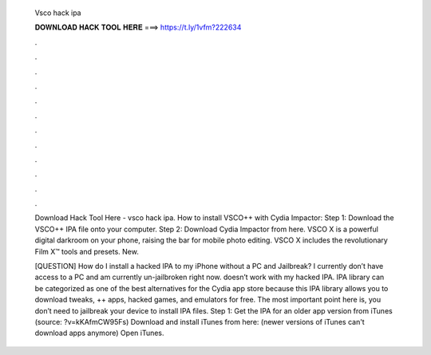   Vsco hack ipa
  
  
  
  𝐃𝐎𝐖𝐍𝐋𝐎𝐀𝐃 𝐇𝐀𝐂𝐊 𝐓𝐎𝐎𝐋 𝐇𝐄𝐑𝐄 ===> https://t.ly/1vfm?222634
  
  
  
  .
  
  
  
  .
  
  
  
  .
  
  
  
  .
  
  
  
  .
  
  
  
  .
  
  
  
  .
  
  
  
  .
  
  
  
  .
  
  
  
  .
  
  
  
  .
  
  
  
  .
  
  Download Hack Tool Here -  vsco hack ipa. How to install VSCO++ with Cydia Impactor: Step 1: Download the VSCO++ IPA file onto your computer. Step 2: Download Cydia Impactor from here. VSCO X is a powerful digital darkroom on your phone, raising the bar for mobile photo editing. VSCO X includes the revolutionary Film X™ tools and presets. New.
  
  [QUESTION] How do I install a hacked IPA to my iPhone without a PC and Jailbreak? I currently don’t have access to a PC and am currently un-jailbroken right now.  doesn’t work with my hacked IPA. IPA library can be categorized as one of the best alternatives for the Cydia app store because this IPA library allows you to download tweaks, ++ apps, hacked games, and emulators for free. The most important point here is, you don’t need to jailbreak your device to install IPA files. Step 1: Get the IPA for an older app version from iTunes (source: ?v=kKAfmCW95Fs) Download and install iTunes from here:  (newer versions of iTunes can't download apps anymore) Open iTunes.
